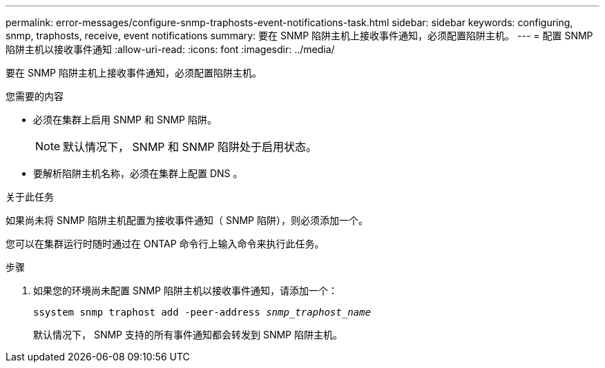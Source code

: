 ---
permalink: error-messages/configure-snmp-traphosts-event-notifications-task.html 
sidebar: sidebar 
keywords: configuring, snmp, traphosts, receive, event notifications 
summary: 要在 SNMP 陷阱主机上接收事件通知，必须配置陷阱主机。 
---
= 配置 SNMP 陷阱主机以接收事件通知
:allow-uri-read: 
:icons: font
:imagesdir: ../media/


[role="lead"]
要在 SNMP 陷阱主机上接收事件通知，必须配置陷阱主机。

.您需要的内容
* 必须在集群上启用 SNMP 和 SNMP 陷阱。
+
[NOTE]
====
默认情况下， SNMP 和 SNMP 陷阱处于启用状态。

====
* 要解析陷阱主机名称，必须在集群上配置 DNS 。


.关于此任务
如果尚未将 SNMP 陷阱主机配置为接收事件通知（ SNMP 陷阱），则必须添加一个。

您可以在集群运行时随时通过在 ONTAP 命令行上输入命令来执行此任务。

.步骤
. 如果您的环境尚未配置 SNMP 陷阱主机以接收事件通知，请添加一个：
+
`ssystem snmp traphost add -peer-address _snmp_traphost_name_`

+
默认情况下， SNMP 支持的所有事件通知都会转发到 SNMP 陷阱主机。


